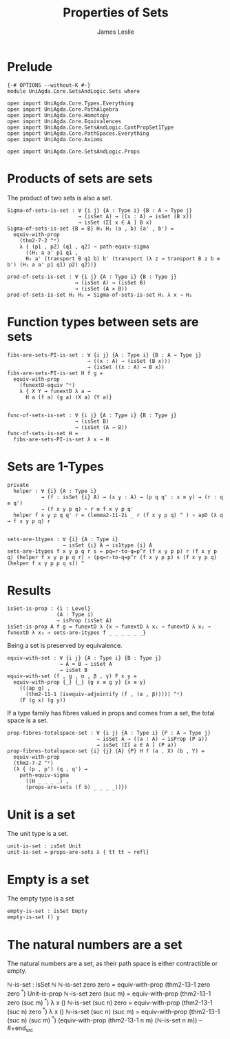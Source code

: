 #+title: Properties of Sets
#+author: James Leslie
#+STARTUP: noindent hideblocks latexpreview
* Prelude
#+begin_src agda2
{-# OPTIONS --without-K #-}
module UniAgda.Core.SetsAndLogic.Sets where

open import UniAgda.Core.Types.Everything
open import UniAgda.Core.PathAlgebra
open import UniAgda.Core.Homotopy
open import UniAgda.Core.Equivalences
open import UniAgda.Core.SetsAndLogic.ContPropSet1Type
open import UniAgda.Core.PathSpaces.Everything
open import UniAgda.Core.Axioms

open import UniAgda.Core.SetsAndLogic.Props
#+end_src
* Products of sets are sets
The product of two sets is also a set.
#+name: Example 3.1.5
#+begin_src agda2
Sigma-of-sets-is-set : ∀ {i j} {A : Type i} {B : A → Type j}
                       → (isSet A) → ((x : A) → isSet (B x))
                       → isSet (Σ[ x ∈ A ] B x)
Sigma-of-sets-is-set {B = B} H₁ H₂ (a , b) (a' , b') =
  equiv-with-prop
    (thm2-7-2 ^ᵉ)
    λ { (p1 , p2) (q1 , q2) → path-equiv-sigma
      ((H₁ a a' p1 q1 ,
      H₂ a' (transport B q1 b) b' (transport (λ z → transport B z b ≡ b') (H₁ a a' p1 q1) p2) q2))}

prod-of-sets-is-set : ∀ {i j} {A : Type i} {B : Type j}
                      → (isSet A) → (isSet B)
                      → (isSet (A × B))
prod-of-sets-is-set H₁ H₂ = Sigma-of-sets-is-set H₁ λ x → H₂
#+end_src
* Function types between sets are sets
#+name: Example3.1.6
#+begin_src agda2
fibs-are-sets-PI-is-set : ∀ {i j} {A : Type i} {B : A → Type j}
                          → ((x : A) → (isSet (B x)))
                          → (isSet ((x : A) → B x))
fibs-are-sets-PI-is-set H f g =
  equiv-with-prop
    (funextD-equiv ^ᵉ)
    λ { X Y → funextD λ a →
      H a (f a) (g a) (X a) (Y a)}


func-of-sets-is-set : ∀ {i j} {A : Type i} {B : Type j}
                      → (isSet B)
                      → (isSet (A → B))
func-of-sets-is-set H =
  fibs-are-sets-PI-is-set λ x → H
#+end_src
* Sets are 1-Types
#+name: Lemma3.1.8
#+begin_src agda2
private
  helper : ∀ {i} {A : Type i}
           → (f : isSet {i} A) → (x y : A) → (p q q' : x ≡ y) → (r : q ≡ q')
           → (f x y p q) ∘ r ≡ f x y p q'
  helper f x y p q q' r = (lemma2-11-2i _ r (f x y p q) ^ ) ∘ apD (λ q → f x y p q) r


sets-are-1types : ∀ {i} {A : Type i}
                  → isSet {i} A → is1type {i} A
sets-are-1types f x y p q r s = pq=r-to-q=p^r (f x y p p) r (f x y p q) (helper f x y p p q r) ∘ (pq=r-to-q=p^r (f x y p p) s (f x y p q) (helper f x y p p q s)) ^
#+end_src  
* Results
#+begin_src agda2
isSet-is-prop : {i : Level}
                (A : Type i)
                → isProp (isSet A)
isSet-is-prop A f g = funextD λ {x → funextD λ x₁ → funextD λ x₂ → funextD λ x₃ → sets-are-1types f _ _ _ _ _ _}
#+end_src

Being a set is preserved by equivalence.
#+begin_src agda2
equiv-with-set : ∀ {i j} {A : Type i} {B : Type j}
                 → A ≃ B → isSet A
                 → isSet B
equiv-with-set (f , g , α , β , γ) F x y =
  equiv-with-prop {_} {_} {g x ≡ g y} {x ≡ y}
    (((ap g) ,
      (thm2-11-1 (isequiv-adjointify (f , (α , β))))) ^ᵉ)
    (F (g x) (g y))
#+end_src

If a type family has fibres valued in props and comes from a set, the total space is a set.
#+begin_src agda2
prop-fibres-totalspace-set : ∀ {i j} {A : Type i} {P : A → Type j}
                             → isSet A → ((a : A) → isProp (P a))
                             → isSet (Σ[ a ∈ A ] (P a))
prop-fibres-totalspace-set {i} {j} {A} {P} H f (a , X) (b , Y) =
  equiv-with-prop
  (thm2-7-2 ^ᵉ)
  (λ { (p , p') (q , q') →
    path-equiv-sigma
      ((H _ _ _ _) ,
      (props-are-sets (f b) _ _ _ _))})
#+end_src

* Unit is a set
The unit type is a set.
#+name: Example3.1.2
#+begin_src agda2
unit-is-set : isSet Unit
unit-is-set = props-are-sets λ { tt tt → refl}
#+end_src  
* Empty is a set
The empty type is a set
#+name: Example3.1.3
#+begin_src agda2
empty-is-set : isSet Empty
empty-is-set () y
#+end_src
* The natural numbers are a set
The natural numbers are a set, as their path space is either contractible or empty.
#+name: Example3.1.4
#+begin_src agda2
ℕ-is-set : isSet ℕ
ℕ-is-set zero zero = equiv-with-prop (thm2-13-1 zero zero ^ᵉ) Unit-is-prop
ℕ-is-set zero (suc m) = equiv-with-prop (thm2-13-1 zero (suc m) ^ᵉ) λ x ()
ℕ-is-set (suc n) zero = equiv-with-prop (thm2-13-1 (suc n) zero ^ᵉ) λ x ()
ℕ-is-set (suc n) (suc m) = equiv-with-prop (thm2-13-1 (suc n) (suc m) ^ᵉ) (equiv-with-prop (thm2-13-1 n m) (ℕ-is-set n m))
-- #+end_src
